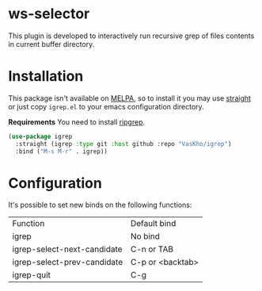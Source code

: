* ws-selector

This plugin is developed to interactively run recursive grep of files contents in current buffer directory.

* Installation

This package isn't available on [[https://melpa.org][MELPA]], so to install it you may use [[https://github.com/radian-software/straight.el][straight]] or just copy ~igrep.el~ to your emacs configuration directory.

*Requirements*
You need to install [[https://github.com/BurntSushi/ripgrep][ripgrep]].

#+begin_src emacs-lisp
  (use-package igrep
    :straight (igrep :type git :host github :repo "VasKho/igrep")
    :bind ("M-s M-r" . igrep))
#+end_src

* Configuration

It's possible to set new binds on the following functions:

|-----------------------------+------------------|
| Function                    | Default bind     |
| igrep                       | No bind          |
| igrep-select-next-candidate | C-n or TAB       |
| igrep-select-prev-candidate | C-p or <backtab> |
| igrep-quit                  | C-g              |
|-----------------------------+------------------|
